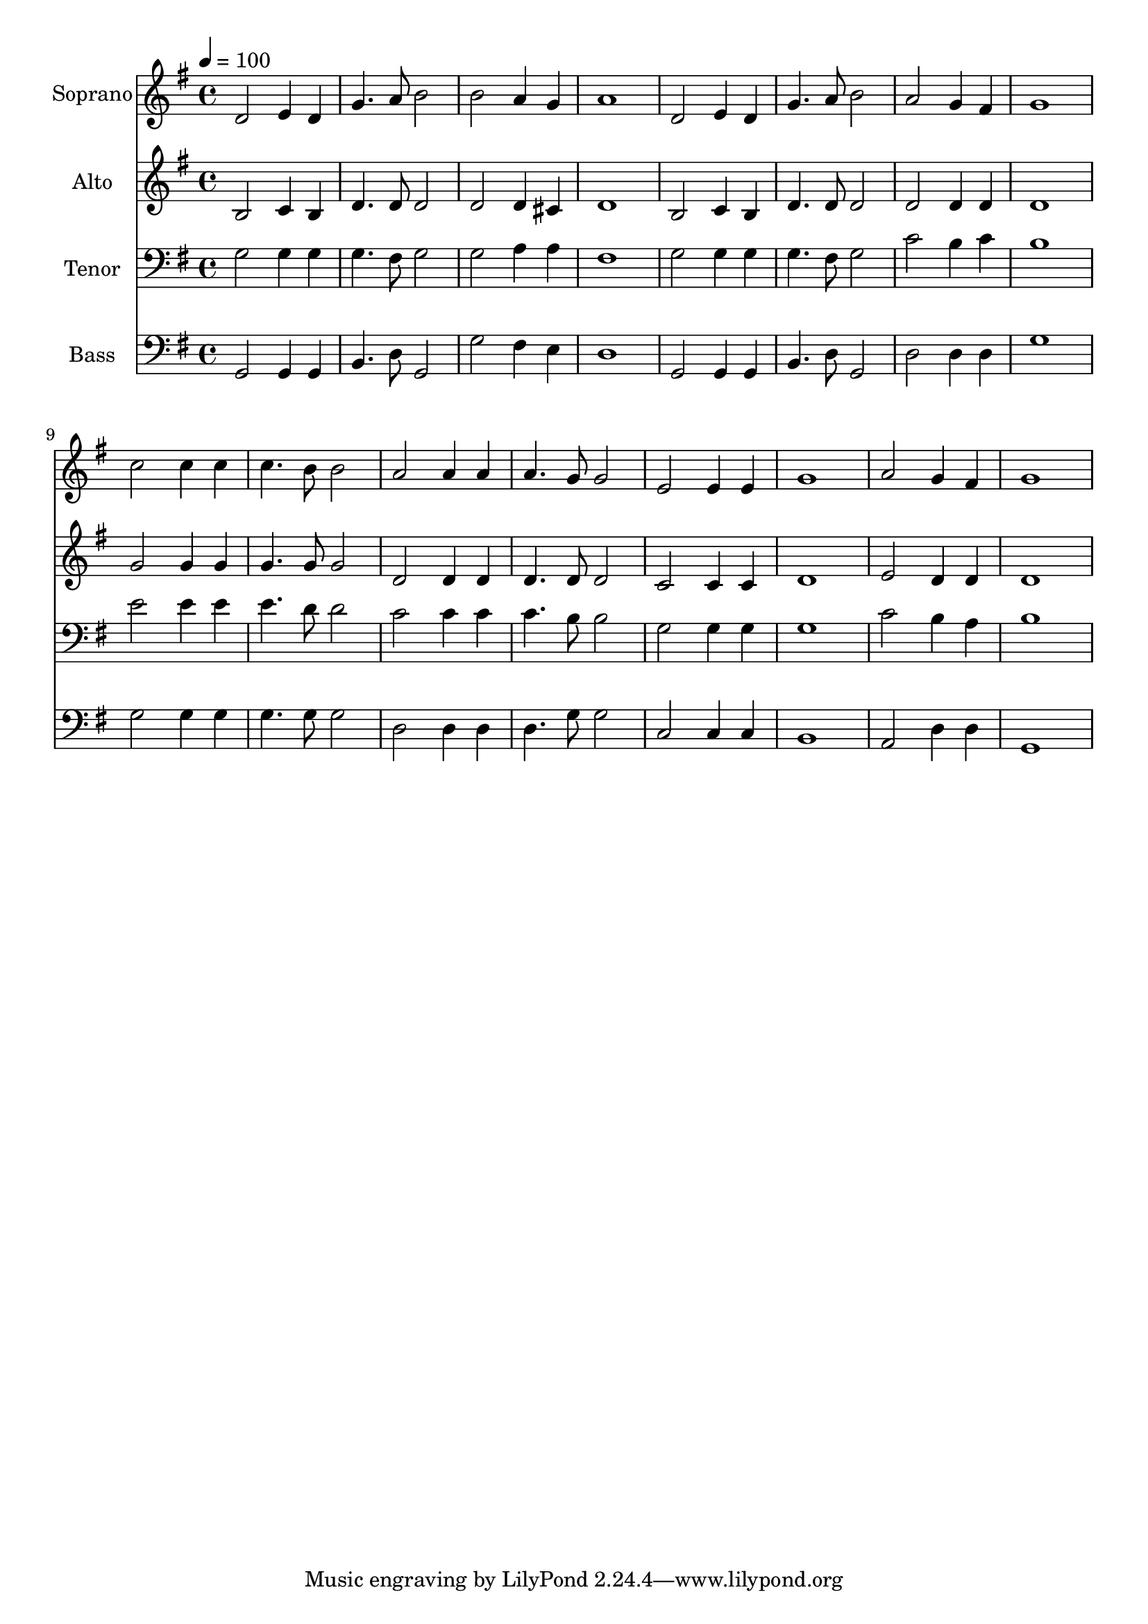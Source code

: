 % Lily was here -- automatically converted by c:/Program Files (x86)/LilyPond/usr/bin/midi2ly.py from output/midi/dh458fv.mid
\version "2.14.0"

\layout {
  \context {
    \Voice
    \remove "Note_heads_engraver"
    \consists "Completion_heads_engraver"
    \remove "Rest_engraver"
    \consists "Completion_rest_engraver"
  }
}

trackAchannelA = {


  \key g \major
    
  \time 4/4 
  

  \key g \major
  
  \tempo 4 = 100 
  
  % [MARKER] Conduct
  
}

trackA = <<
  \context Voice = voiceA \trackAchannelA
>>


trackBchannelA = {
  
  \set Staff.instrumentName = "Soprano"
  
}

trackBchannelB = \relative c {
  d'2 e4 d 
  | % 2
  g4. a8 b2 
  | % 3
  b a4 g 
  | % 4
  a1 
  | % 5
  d,2 e4 d 
  | % 6
  g4. a8 b2 
  | % 7
  a g4 fis 
  | % 8
  g1 
  | % 9
  c2 c4 c 
  | % 10
  c4. b8 b2 
  | % 11
  a a4 a 
  | % 12
  a4. g8 g2 
  | % 13
  e e4 e 
  | % 14
  g1 
  | % 15
  a2 g4 fis 
  | % 16
  g1 
  | % 17
  
}

trackB = <<
  \context Voice = voiceA \trackBchannelA
  \context Voice = voiceB \trackBchannelB
>>


trackCchannelA = {
  
  \set Staff.instrumentName = "Alto"
  
}

trackCchannelB = \relative c {
  b'2 c4 b 
  | % 2
  d4. d8 d2 
  | % 3
  d d4 cis 
  | % 4
  d1 
  | % 5
  b2 c4 b 
  | % 6
  d4. d8 d2 
  | % 7
  d d4 d 
  | % 8
  d1 
  | % 9
  g2 g4 g 
  | % 10
  g4. g8 g2 
  | % 11
  d d4 d 
  | % 12
  d4. d8 d2 
  | % 13
  c c4 c 
  | % 14
  d1 
  | % 15
  e2 d4 d 
  | % 16
  d1 
  | % 17
  
}

trackC = <<
  \context Voice = voiceA \trackCchannelA
  \context Voice = voiceB \trackCchannelB
>>


trackDchannelA = {
  
  \set Staff.instrumentName = "Tenor"
  
}

trackDchannelB = \relative c {
  g'2 g4 g 
  | % 2
  g4. fis8 g2 
  | % 3
  g a4 a 
  | % 4
  fis1 
  | % 5
  g2 g4 g 
  | % 6
  g4. fis8 g2 
  | % 7
  c b4 c 
  | % 8
  b1 
  | % 9
  e2 e4 e 
  | % 10
  e4. d8 d2 
  | % 11
  c c4 c 
  | % 12
  c4. b8 b2 
  | % 13
  g g4 g 
  | % 14
  g1 
  | % 15
  c2 b4 a 
  | % 16
  b1 
  | % 17
  
}

trackD = <<

  \clef bass
  
  \context Voice = voiceA \trackDchannelA
  \context Voice = voiceB \trackDchannelB
>>


trackEchannelA = {
  
  \set Staff.instrumentName = "Bass"
  
}

trackEchannelB = \relative c {
  g2 g4 g 
  | % 2
  b4. d8 g,2 
  | % 3
  g' fis4 e 
  | % 4
  d1 
  | % 5
  g,2 g4 g 
  | % 6
  b4. d8 g,2 
  | % 7
  d' d4 d 
  | % 8
  g1 
  | % 9
  g2 g4 g 
  | % 10
  g4. g8 g2 
  | % 11
  d d4 d 
  | % 12
  d4. g8 g2 
  | % 13
  c, c4 c 
  | % 14
  b1 
  | % 15
  a2 d4 d 
  | % 16
  g,1 
  | % 17
  
}

trackE = <<

  \clef bass
  
  \context Voice = voiceA \trackEchannelA
  \context Voice = voiceB \trackEchannelB
>>


trackF = <<
>>


trackGchannelA = {
  
  \set Staff.instrumentName = "Digital Hymn #458"
  
}

trackG = <<
  \context Voice = voiceA \trackGchannelA
>>


trackHchannelA = {
  
  \set Staff.instrumentName = "More Love to Thee"
  
}

trackH = <<
  \context Voice = voiceA \trackHchannelA
>>


\score {
  <<
    \context Staff=trackB \trackA
    \context Staff=trackB \trackB
    \context Staff=trackC \trackA
    \context Staff=trackC \trackC
    \context Staff=trackD \trackA
    \context Staff=trackD \trackD
    \context Staff=trackE \trackA
    \context Staff=trackE \trackE
  >>
  \layout {}
  \midi {}
}
